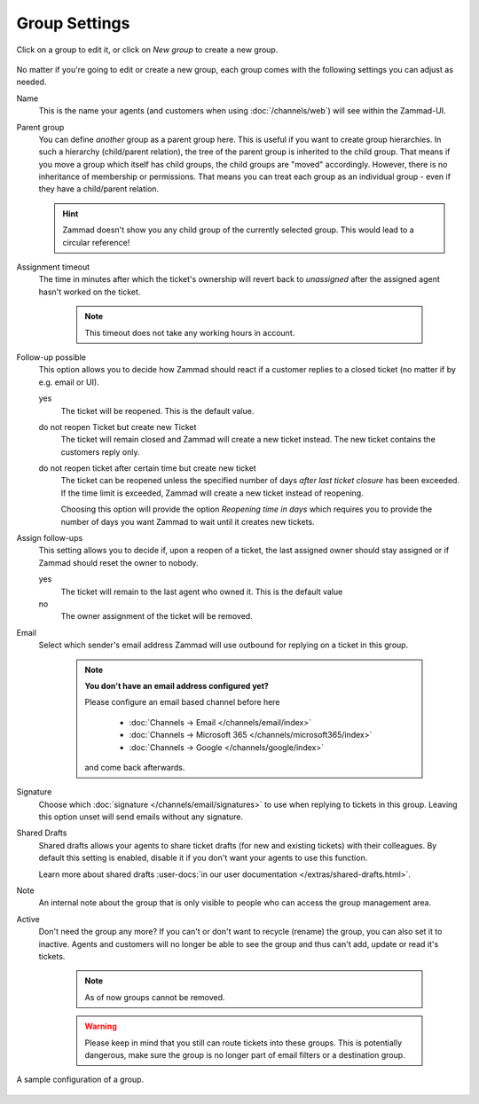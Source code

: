Group Settings
==============

Click on a group to edit it, or click on *New group* to create a new group.

.. figure:: /images/manage/groups/group-management.png
   :alt: Screenshot showing Zammad's group management

No matter if you're going to edit or create a new group, each group
comes with the following settings you can adjust as needed.

Name
   This is the name your agents (and customers when using :doc:`/channels/web`)
   will see within the Zammad-UI.

Parent group
   You can define *another* group as a parent group here. This is useful if you
   want to create group hierarchies. In such a hierarchy (child/parent
   relation), the tree of the parent group is inherited to the child group. That
   means if you move a group which itself has child groups, the child groups
   are "moved" accordingly. However, there is no inheritance of membership or
   permissions. That means you can treat each group as an individual group -
   even if they have a child/parent relation.

   .. hint:: Zammad doesn't show you any child group of the currently selected
      group. This would lead to a circular reference!

Assignment timeout
   The time in minutes after which the ticket's ownership will revert back to
   *unassigned* after the assigned agent hasn't worked on the ticket.

      .. note::

         This timeout does not take any working hours in account.

Follow-up possible
   This option allows you to decide how Zammad should react if a customer
   replies to a closed ticket (no matter if by e.g. email or UI).

   yes
      The ticket will be reopened. This is the default value.

   do not reopen Ticket but create new Ticket
      The ticket will remain closed and Zammad will create a new ticket instead.
      The new ticket contains the customers reply only.

   do not reopen ticket after certain time but create new ticket
      The ticket can be reopened unless the specified number of days
      *after last ticket closure* has been exceeded. If the time limit is
      exceeded, Zammad will create a new ticket instead of reopening.

      Choosing this option will provide the option *Reopening time in days*
      which requires you to provide the number of days you want Zammad to
      wait until it creates new tickets.

Assign follow-ups
   This setting allows you to decide if, upon a reopen of a ticket, the last
   assigned owner should stay assigned or if Zammad should reset the owner to
   nobody.

   yes
      The ticket will remain to the last agent who owned it.
      This is the default value
   no
      The owner assignment of the ticket will be removed.

Email
   Select which sender's email address Zammad will use outbound for replying on
   a ticket in this group.

      .. note:: **You don't have an email address configured yet?**

         Please configure an email based channel before here

            * :doc:`Channels → Email </channels/email/index>`
            * :doc:`Channels → Microsoft 365 </channels/microsoft365/index>`
            * :doc:`Channels → Google </channels/google/index>`

         and come back afterwards.

Signature
   Choose which :doc:`signature </channels/email/signatures>` to use when
   replying to tickets in this group. Leaving this option unset will send
   emails without any signature.

Shared Drafts
   Shared drafts allows your agents to share ticket drafts (for new and existing
   tickets) with their colleagues. By default this setting is enabled,
   disable it if you don't want your agents to use this function.

   Learn more about shared drafts
   :user-docs:`in our user documentation </extras/shared-drafts.html>`.

Note
   An internal note about the group that is only visible to people who can
   access the group management area.

Active
   Don't need the group any more? If you can't or don't want to recycle (rename)
   the group, you can also set it to inactive. Agents and customers will no
   longer be able to see the group and thus can't add, update or read it's
   tickets.

      .. note::

         As of now groups cannot be removed.

      .. warning::

         Please keep in mind that you still can route tickets into these groups.
         This is potentially dangerous, make sure the group is no longer part
         of email filters or a destination group.

.. figure:: /images/manage/groups/group-settings.png
   :alt: Screenshot showing how a group configuration can look like.
   :width: 60%
   :align: center

   A sample configuration of a group.
